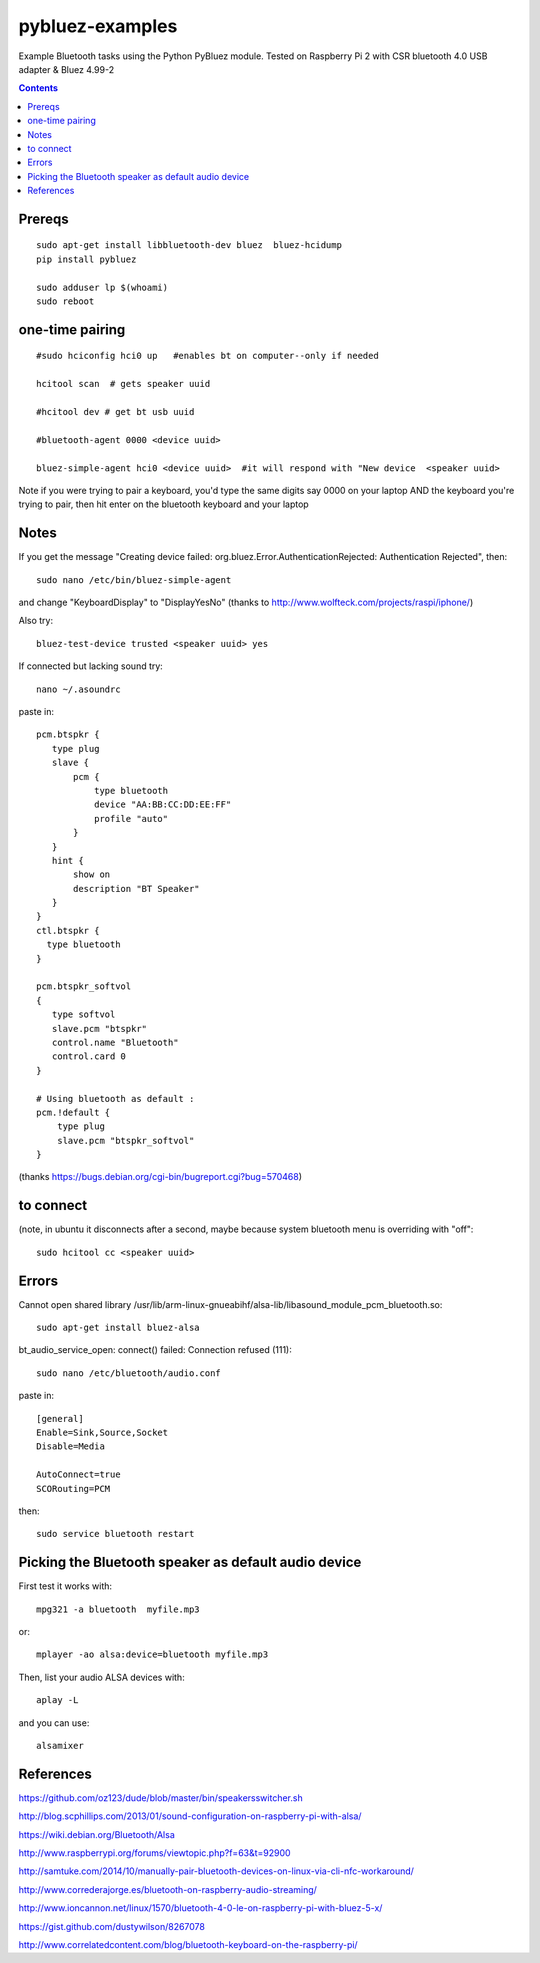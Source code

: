 ================
pybluez-examples
================
Example Bluetooth tasks using the Python PyBluez module.
Tested on Raspberry Pi 2 with CSR bluetooth 4.0 USB adapter & Bluez 4.99-2

.. contents::

Prereqs
=======
::

    sudo apt-get install libbluetooth-dev bluez  bluez-hcidump
    pip install pybluez

    sudo adduser lp $(whoami)
    sudo reboot


one-time pairing
================
::

    #sudo hciconfig hci0 up   #enables bt on computer--only if needed

    hcitool scan  # gets speaker uuid

    #hcitool dev # get bt usb uuid

    #bluetooth-agent 0000 <device uuid>

    bluez-simple-agent hci0 <device uuid>  #it will respond with "New device  <speaker uuid>

Note if you were trying to pair a keyboard, you'd type the same digits say 0000
on your laptop AND the keyboard you're trying to pair, then hit enter on the bluetooth 
keyboard and your laptop



Notes
=====
If you get the message "Creating device failed: org.bluez.Error.AuthenticationRejected: Authentication Rejected", then:: 

    sudo nano /etc/bin/bluez-simple-agent

and change "KeyboardDisplay" to "DisplayYesNo"
(thanks to http://www.wolfteck.com/projects/raspi/iphone/)

Also try::

    bluez-test-device trusted <speaker uuid> yes


If connected but lacking sound try::

    nano ~/.asoundrc

paste in::   

    pcm.btspkr {
       type plug
       slave {
           pcm {
               type bluetooth
               device "AA:BB:CC:DD:EE:FF"
               profile "auto"
           }   
       }   
       hint {
           show on
           description "BT Speaker"
       }   
    }
    ctl.btspkr {
      type bluetooth
    }  

    pcm.btspkr_softvol
    {
       type softvol
       slave.pcm "btspkr"
       control.name "Bluetooth"
       control.card 0
    }

    # Using bluetooth as default : 
    pcm.!default {
        type plug
        slave.pcm "btspkr_softvol"
    }

(thanks https://bugs.debian.org/cgi-bin/bugreport.cgi?bug=570468)

to connect 
==========
(note, in ubuntu it disconnects after a second, maybe because system
bluetooth menu is overriding with "off"::

    sudo hcitool cc <speaker uuid>


Errors
=======
Cannot open shared library /usr/lib/arm-linux-gnueabihf/alsa-lib/libasound_module_pcm_bluetooth.so::

    sudo apt-get install bluez-alsa



bt_audio_service_open: connect() failed: Connection refused (111)::

    sudo nano /etc/bluetooth/audio.conf

paste in::

    [general]
    Enable=Sink,Source,Socket
    Disable=Media

    AutoConnect=true
    SCORouting=PCM


then::

     sudo service bluetooth restart

Picking the Bluetooth speaker as default audio device
=====================================================
First test it works with::

    mpg321 -a bluetooth  myfile.mp3

or::

    mplayer -ao alsa:device=bluetooth myfile.mp3


Then, list your audio ALSA devices with::

    aplay -L
 
and you can use::
   
    alsamixer


References
==========
https://github.com/oz123/dude/blob/master/bin/speakersswitcher.sh

http://blog.scphillips.com/2013/01/sound-configuration-on-raspberry-pi-with-alsa/


https://wiki.debian.org/Bluetooth/Alsa

http://www.raspberrypi.org/forums/viewtopic.php?f=63&t=92900

http://samtuke.com/2014/10/manually-pair-bluetooth-devices-on-linux-via-cli-nfc-workaround/

http://www.correderajorge.es/bluetooth-on-raspberry-audio-streaming/

http://www.ioncannon.net/linux/1570/bluetooth-4-0-le-on-raspberry-pi-with-bluez-5-x/

https://gist.github.com/dustywilson/8267078

http://www.correlatedcontent.com/blog/bluetooth-keyboard-on-the-raspberry-pi/
